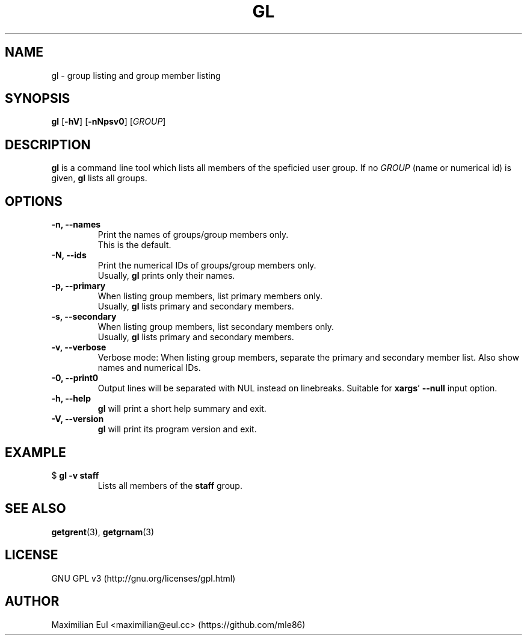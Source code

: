 .TH GL "1" "September 2015" "gl 1.3" ""

.SH NAME
gl \- group listing and group member listing
.SH SYNOPSIS
\fBgl\fR
[\fB-hV\fR]
[\fB-nNpsv0\fR]
[\fIGROUP\fR]
.SH DESCRIPTION
\fBgl\fR is a command line tool which lists all members of the speficied user group.
If no \fIGROUP\fR (name or numerical id) is given, \fBgl\fR lists all groups.
.SH OPTIONS
.TP
.B \-n, \-\-names
Print the names of groups/group members only.
.br
This is the default.
.TP
.B \-N, \-\-ids
Print the numerical IDs of groups/group members only.
.br
Usually, \fBgl\fR prints only their names.
.TP
.B \-p, \-\-primary
When listing group members, list primary members only.
.br
Usually, \fBgl\fR lists primary and secondary members.
.TP
.B \-s, \-\-secondary
When listing group members, list secondary members only.
.br
Usually, \fBgl\fR lists primary and secondary members.
.TP
.B \-v, \-\-verbose
Verbose mode:
When listing group members, separate the primary and secondary member list.
Also show names and numerical IDs.
.TP
.B \-0, \-\-print0
Output lines will be separated with NUL instead on linebreaks.
Suitable for \fBxargs\fR' \fB--null\fR input option.
.TP
.B \-h, \-\-help
\fBgl\fR will print a short help summary and exit.
.TP
.B \-V, \-\-version
\fBgl\fR will print its program version and exit.
.SH EXAMPLE
.TP
$ \fBgl -v staff\fR
Lists all members of the \fBstaff\fR group.
.SH SEE ALSO
\fBgetgrent\fR(3),
\fBgetgrnam\fR(3)
.SH LICENSE
GNU GPL v3
(http://gnu.org/licenses/gpl.html)
.SH AUTHOR
Maximilian Eul
<maximilian@eul.cc>
(https://github.com/mle86)
